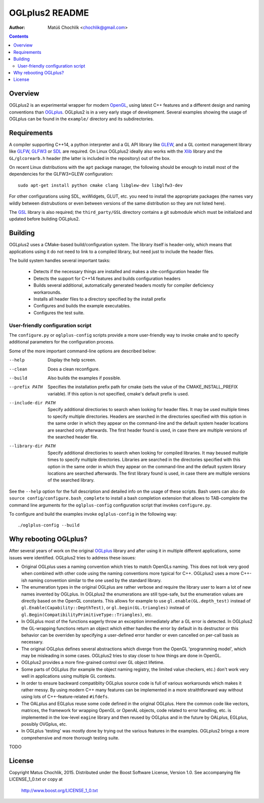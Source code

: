===============
OGLplus2 README
===============

:Author: Matúš Chochlík <chochlik@gmail.com>

.. image:: https://travis-ci.org/matus-chochlik/oglplu2.svg?branch=develop
    :target: https://travis-ci.org/matus-chochlik/oglplu2

.. contents::

.. _OpenGL: http://opengl.org/
.. _OpenAL: http://openal.org/
.. _EGL: http://www.khronos.org/egl
.. _OGLplus: http://oglplus.org/
.. _CMake: http://www.cmake.org/
.. _Doxygen: http://www.doxygen.org/
.. _Inkscape: http://inkscape.org/
.. _libPNG: http://www.libpng.org/
.. _GLEW: http://glew.sourceforge.net/
.. _GL3W: http://github.com/shakesoda/gl3w
.. _GLFW: http://www.glfw.org/
.. _GLFW3: http://www.glfw.org/
.. _FreeGLUT: http://freeglut.sourceforge.net/
.. _SDL: http://www.libsdl.org/
.. _wxGL: http://www.wxwidgets.org/
.. _Qt: http://qt.digia.com/
.. _Xlib: https://www.x.org/wiki/guide/
.. _GSL: https://github.com/Microsoft/GSL

Overview
========

OGLplus2 is an experimental wrapper for modern `OpenGL`_, using latest C++
features and a different design and naming conventions than `OGLplus`_.
OGLplus2 is in a very early stage of development.
Several examples showing the usage of OGLplus can be found in the ``example/``
directory and its subdirectories.

Requirements
============

A compiler supporting C++14, a python interpreter and a GL API library like
`GLEW`_, and a GL context management library like `GLFW`_, `GLFW3`_ or `SDL`_
are required. On Linux OGLplus2 ideally also works with the `Xlib`_ library
and the ``GL/glcorearb.h`` header (the latter is included in the repository)
out of the box.

On recent Linux distributions with the ``apt`` package manager, the following
should be enough to install most of the dependencies for the GLFW3+GLEW
configuration:

::

 sudo apt-get install python cmake clang libglew-dev libglfw3-dev

For other configurations using SDL, wxWidgets, GLUT, etc. you need to install
the appropriate packages (the names vary wildly between distrubutions or even
between versions of the same distribution so they are not listed here).

The `GSL`_ library is also required; the ``third_party/GSL`` directory contains
a git submodule which must be initialized and updated before building OGLplus2.

Building
========

OGLplus2 uses a CMake-based build/configuration system. The library itself
is header-only, which means that applications using it do not need to link
to a compiled library, but need just to include the header files.

The build system handles several important tasks:

 * Detects if the necessary things are installed and makes a site-configuration
   header file

 * Detects the support for C++14 features and builds configuration headers

 * Builds several additional, automatically generated headers mostly for
   compiler deficiency workarounds.

 * Installs all header files to a directory specified by the install prefix

 * Configures and builds the example executables.

 * Configures the test suite.

User-friendly configuration script
----------------------------------

The ``configure.py`` or ``oglplus-config`` scripts
provide a more user-friendly way to invoke cmake and to specify additional
parameters for the configuration process.

Some of the more important command-line options are described below:

--help              Display the help screen.

--clean             Does a clean reconfigure.

--build             Also builds the examples if possible.

--prefix PATH       Specifies the installation prefix path for cmake (sets
                    the value of the CMAKE_INSTALL_PREFIX variable).
                    If this option is not specified, cmake's default prefix
                    is used.

--include-dir PATH  Specify additional directiories
                    to search when looking for header files. It may be used
                    multiple times to specify multiple directories. Headers
                    are searched in the directories specified with this option
                    in the same order in which they appear on the command-line
                    and the default system header locations are searched only
                    afterwards. The first header found is used, in case there
                    are multiple versions of the searched header file.


--library-dir PATH  Specify additional directiories to search when looking
                    for compiled libraries. It may beused multiple times
                    to specify multiple directories. Libraries are
                    searched in the directories specified with this option
                    in the same order in which they appear on the command-line
                    and the default system library locations are searched
                    afterwards. The first library found is used, in case
                    there are multiple versions of the searched library.

See the ``--help`` option for the full description and detailed info
on the usage of these scripts.
Bash users can also do ``source config/configure.bash_complete``
to install a bash completion extension that allows to TAB-complete the command
line arguments for the ``oglplus-config`` configuration script that invokes
``configure.py``.

To configure and build the examples invoke ``oglplus-config`` in the following
way:

::

 ./oglplus-config --build

Why rebooting OGLplus?
======================

After several years of work on the original `OGLplus`_ library and after
using it in multiple different applications, some issues were identified.
OGLplus2 tries to address these issues:

*  Original OGLplus uses a naming convention which tries to match OpenGLs
   naming. This does not look very good when combined with other code
   using the naming conventions more typical for C++.
   OGLplus2 uses a more C++-ish naming convention similar to the one used
   by the standard library.

*  The enumeration types in the original OGLplus are rather verbose
   and require the library user to learn a lot of new names invented by
   OGLplus. In OGLplus2 the enumerations are still type-safe,
   but the enumeration values are directly based on the OpenGL constants.
   This allows for example to use ``gl.enable(GL.depth_test)`` instead of
   ``gl.Enable(Capability::DepthTest)``, or ``gl.begin(GL.triangles)``
   instead of ``gl.Begin(CompatibilityPrimitiveType::Triangles)``, etc.

*  In OGLplus most of the functions eagerly throw an exception immediately
   after a GL error is detected. In OGLplus2 the GL-wrapping functions
   return an object which either handles the error by default in its destructor
   or this behavior can be overriden by specifying a user-defined error handler
   or even cancelled on per-call basis as necessary.

*  The original OGLplus defines several abstractions which diverge from
   the OpenGL 'programming model', which may be misleading in some cases.
   OGLplus2 tries to stay closer to how things are done in OpenGL.

*  OGLplus2 provides a more fine-grained control over GL object lifetime.

*  Some parts of OGLplus (for example the object naming registry, the limited
   value checkers, etc.) don't work very well in applications using multiple
   GL contexts.

*  In order to ensure backward compatiblity OGLplus source code is full
   of various workarounds which makes it rather messy. By using modern C++
   many features can be implemented in a more straithtforward way without using
   lots of C++-feature-related ``#ifdefs``.

*  The OALplus and EGLplus reuse some code defined in the original OGLplus.
   Here the common code like vectors, matrices, the framework for wrapping
   OpenGL or OpenAL objects, code related to error handling, etc. is implemented
   in the low-level ``eagine`` library and then reused by OGLplus and
   in the future by OALplus, EGLplus, possibly OVGplus, etc.

*  In OGLplus 'testing' was mostly done by trying out the various features
   in the examples. OGLplus2 brings a more comprehensive and more thorough
   testing suite.

TODO

License
=======

Copyright Matus Chochlik, 2015.
Distributed under the Boost Software License, Version 1.0.
See accompanying file LICENSE_1_0.txt or copy at
 http://www.boost.org/LICENSE_1_0.txt

